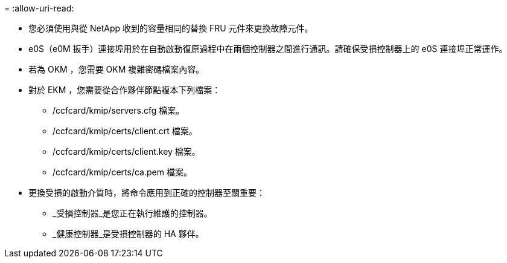 = 
:allow-uri-read: 


* 您必須使用與從 NetApp 收到的容量相同的替換 FRU 元件來更換故障元件。
* e0S（e0M 扳手）連接埠用於在自動啟動復原過程中在兩個控制器之間進行通訊。請確保受損控制器上的 e0S 連接埠正常運作。
* 若為 OKM ，您需要 OKM 複雜密碼檔案內容。
* 對於 EKM ，您需要從合作夥伴節點複本下列檔案：
+
** /ccfcard/kmip/servers.cfg 檔案。
** /ccfcard/kmip/certs/client.crt 檔案。
** /ccfcard/kmip/certs/client.key 檔案。
** /ccfcard/kmip/certs/ca.pem 檔案。


* 更換受損的啟動介質時，將命令應用到正確的控制器至關重要：
+
** _受損控制器_是您正在執行維護的控制器。
** _健康控制器_是受損控制器的 HA 夥伴。



